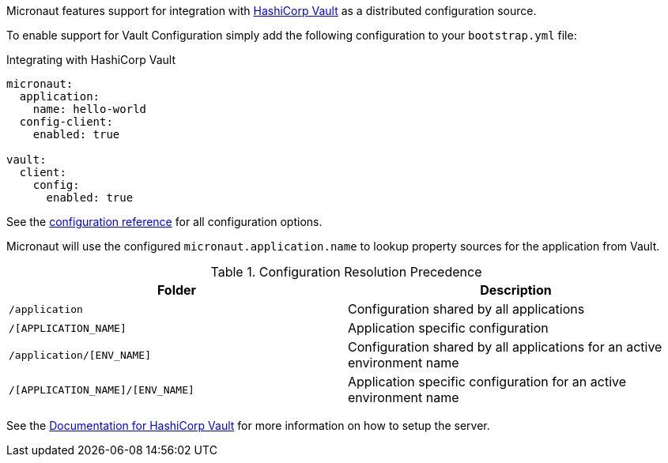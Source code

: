 Micronaut features support for integration with https://www.vaultproject.io/[HashiCorp Vault] as a distributed configuration source.

To enable support for Vault Configuration simply add the following configuration to your `bootstrap.yml` file:

.Integrating with HashiCorp Vault
[source,yaml]
----
micronaut:
  application:
    name: hello-world
  config-client:
    enabled: true

vault:
  client:
    config:
      enabled: true
----

See the https://micronaut-projects.github.io/micronaut-discovery-client/latest/guide/configurationreference.html#io.micronaut.discovery.vault.config.VaultClientConfiguration[configuration reference] for all configuration options.

Micronaut will use the configured `micronaut.application.name` to lookup property sources for the application from Vault.

.Configuration Resolution Precedence
|===
|Folder|Description

|`/application`
|Configuration shared by all applications

|`/[APPLICATION_NAME]`
|Application specific configuration

|`/application/[ENV_NAME]`
|Configuration shared by all applications for an active environment name

|`/[APPLICATION_NAME]/[ENV_NAME]`
|Application specific configuration for an active environment name

|===

See the https://www.vaultproject.io/api/secret/kv/index.html[Documentation for HashiCorp Vault] for more information on how to setup the server.
